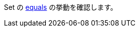 Set の link:https://docs.oracle.com/javase/jp/17/docs/api/java.base/java/util/Set.html#equals(java.lang.Object)[equals] の挙動を確認します。
